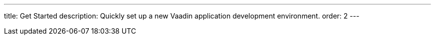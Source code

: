 ---
title: Get Started
description: Quickly set up a new Vaadin application development environment.
order: 2
---
